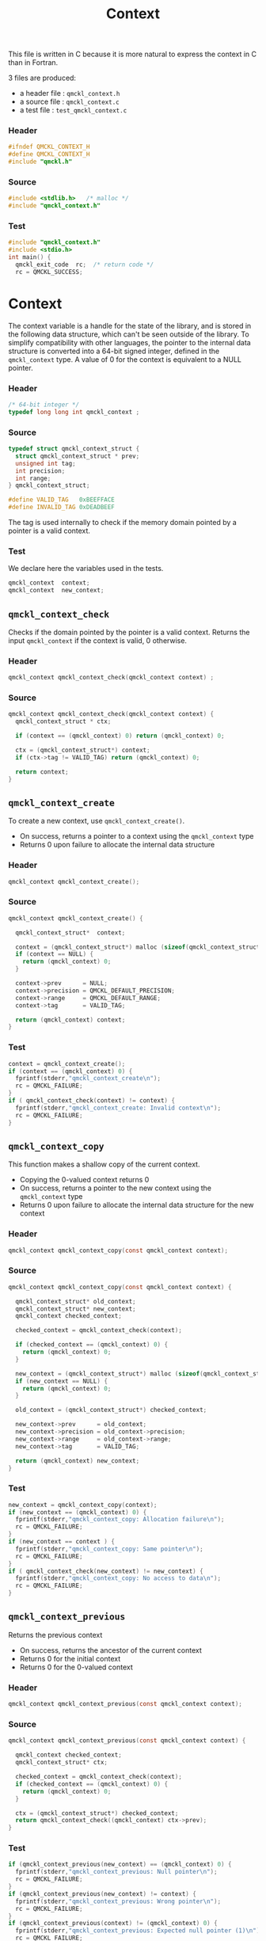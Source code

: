 # -*- mode: org -*-
# vim: syntax=c
#+TITLE: Context

This file is written in C because it is more natural to express the context in
C than in Fortran.

3 files are produced:
- a header file : =qmckl_context.h= 
- a source file : =qmckl_context.c= 
- a test   file : =test_qmckl_context.c= 

*** Header 
    #+BEGIN_SRC C :tangle qmckl_context.h
#ifndef QMCKL_CONTEXT_H
#define QMCKL_CONTEXT_H
#include "qmckl.h"
    #+END_SRC

*** Source
    #+BEGIN_SRC C :tangle qmckl_context.c
#include <stdlib.h>   /* malloc */
#include "qmckl_context.h"
    #+END_SRC

*** Test
    #+BEGIN_SRC C :tangle test_qmckl_context.c
#include "qmckl_context.h"
#include <stdio.h>
int main() {
  qmckl_exit_code  rc;  /* return code */
  rc = QMCKL_SUCCESS;
    #+END_SRC

* Context

  The context variable is a handle for the state of the library, and
  is stored in the following data structure, which can't be seen
  outside of the library. To simplify compatibility with other
  languages, the pointer to the internal data structure is converted
  into a 64-bit signed integer, defined in the =qmckl_context= type.
  A value of 0 for the context is equivalent to a NULL pointer.

*** Header
    #+BEGIN_SRC C :tangle qmckl_context.h
/* 64-bit integer */
typedef long long int qmckl_context ;
    #+END_SRC

*** Source
    #+BEGIN_SRC C :tangle qmckl_context.c
typedef struct qmckl_context_struct {
  struct qmckl_context_struct * prev;
  unsigned int tag;
  int precision;
  int range;
} qmckl_context_struct;

#define VALID_TAG   0xBEEFFACE
#define INVALID_TAG 0xDEADBEEF
    #+END_SRC
    
  The tag is used internally to check if the memory domain pointed by
  a pointer is a valid context.

*** Test
    We declare here the variables used in the tests.
    #+BEGIN_SRC C :tangle test_qmckl_context.c
  qmckl_context  context;
  qmckl_context  new_context;
    #+END_SRC

    
** =qmckl_context_check=
   
   Checks if the domain pointed by the pointer is a valid context.
   Returns the input =qmckl_context= if the context is valid, 0 otherwise.

*** Header
    #+BEGIN_SRC C :tangle qmckl_context.h
qmckl_context qmckl_context_check(qmckl_context context) ;
    #+END_SRC
  
*** Source
    #+BEGIN_SRC C :tangle qmckl_context.c
qmckl_context qmckl_context_check(qmckl_context context) {
  qmckl_context_struct * ctx;

  if (context == (qmckl_context) 0) return (qmckl_context) 0;

  ctx = (qmckl_context_struct*) context;
  if (ctx->tag != VALID_TAG) return (qmckl_context) 0;

  return context; 
}
    #+END_SRC
  
** =qmckl_context_create=

   To create a new context, use =qmckl_context_create()=.
   - On success, returns a pointer to a context using the =qmckl_context= type
   - Returns 0 upon failure to allocate the internal data structure

*** Header
    #+BEGIN_SRC C :tangle qmckl_context.h
qmckl_context qmckl_context_create();
    #+END_SRC

*** Source
    #+BEGIN_SRC C :tangle qmckl_context.c
qmckl_context qmckl_context_create() {

  qmckl_context_struct*  context;

  context = (qmckl_context_struct*) malloc (sizeof(qmckl_context_struct));
  if (context == NULL) {
    return (qmckl_context) 0;
  }

  context->prev      = NULL;
  context->precision = QMCKL_DEFAULT_PRECISION;
  context->range     = QMCKL_DEFAULT_RANGE;
  context->tag       = VALID_TAG;

  return (qmckl_context) context;
}
    #+END_SRC
    
*** Test
    #+BEGIN_SRC C :tangle test_qmckl_context.c
  context = qmckl_context_create();
  if (context == (qmckl_context) 0) {
    fprintf(stderr,"qmckl_context_create\n");
    rc = QMCKL_FAILURE;
  }
  if ( qmckl_context_check(context) != context) {
    fprintf(stderr,"qmckl_context_create: Invalid context\n");
    rc = QMCKL_FAILURE;
  }
    #+END_SRC

** =qmckl_context_copy=

   This function makes a shallow copy of the current context.
   - Copying the 0-valued context returns 0
   - On success, returns a pointer to the new context using the =qmckl_context= type
   - Returns 0 upon failure to allocate the internal data structure
     for the new context

*** Header
   #+BEGIN_SRC C :tangle qmckl_context.h
qmckl_context qmckl_context_copy(const qmckl_context context);
   #+END_SRC

*** Source
   #+BEGIN_SRC C :tangle qmckl_context.c
qmckl_context qmckl_context_copy(const qmckl_context context) {

  qmckl_context_struct* old_context;
  qmckl_context_struct* new_context;
  qmckl_context checked_context;

  checked_context = qmckl_context_check(context);

  if (checked_context == (qmckl_context) 0) {
    return (qmckl_context) 0;
  }

  new_context = (qmckl_context_struct*) malloc (sizeof(qmckl_context_struct));
  if (new_context == NULL) {
    return (qmckl_context) 0;
  }

  old_context = (qmckl_context_struct*) checked_context;

  new_context->prev      = old_context;
  new_context->precision = old_context->precision;
  new_context->range     = old_context->range;
  new_context->tag       = VALID_TAG;

  return (qmckl_context) new_context;
}

   #+END_SRC

*** Test
    #+BEGIN_SRC C :tangle test_qmckl_context.c
  new_context = qmckl_context_copy(context);
  if (new_context == (qmckl_context) 0) {
    fprintf(stderr,"qmckl_context_copy: Allocation failure\n");
    rc = QMCKL_FAILURE;
  }
  if (new_context == context ) {
    fprintf(stderr,"qmckl_context_copy: Same pointer\n");
    rc = QMCKL_FAILURE;
  }
  if ( qmckl_context_check(new_context) != new_context) {
    fprintf(stderr,"qmckl_context_copy: No access to data\n");
    rc = QMCKL_FAILURE;
  }

    #+END_SRC

** =qmckl_context_previous=
   
   Returns the previous context
   - On success, returns the ancestor of the current context
   - Returns 0 for the initial context
   - Returns 0 for the 0-valued context

*** Header
   #+BEGIN_SRC C :tangle qmckl_context.h
qmckl_context qmckl_context_previous(const qmckl_context context);
   #+END_SRC

*** Source
   #+BEGIN_SRC C :tangle qmckl_context.c
qmckl_context qmckl_context_previous(const qmckl_context context) {

  qmckl_context checked_context;
  qmckl_context_struct* ctx;

  checked_context = qmckl_context_check(context);
  if (checked_context == (qmckl_context) 0) {
    return (qmckl_context) 0;
  }

  ctx = (qmckl_context_struct*) checked_context;
  return qmckl_context_check((qmckl_context) ctx->prev);
}
   #+END_SRC

*** Test
    #+BEGIN_SRC C :tangle test_qmckl_context.c
  if (qmckl_context_previous(new_context) == (qmckl_context) 0) {
    fprintf(stderr,"qmckl_context_previous: Null pointer\n");
    rc = QMCKL_FAILURE;
  }
  if (qmckl_context_previous(new_context) != context) {
    fprintf(stderr,"qmckl_context_previous: Wrong pointer\n");
    rc = QMCKL_FAILURE;
  }
  if (qmckl_context_previous(context) != (qmckl_context) 0) {
    fprintf(stderr,"qmckl_context_previous: Expected null pointer (1)\n");
    rc = QMCKL_FAILURE;
  }
  if (qmckl_context_previous((qmckl_context) 0) != (qmckl_context) 0) {
    fprintf(stderr,"qmckl_context_previous: Expected null pointer (2)\n");
    rc = QMCKL_FAILURE;
  }
    #+END_SRC

** =qmckl_context_destroy=
   
   Destroys the current context, leaving the ancestors untouched.
   - Succeeds if the current context is properly destroyed
   - Fails otherwise
   - Fails if the 0-valued context is given in argument
   - Fails if the the pointer is not a valid context
     
*** Header
   #+BEGIN_SRC C :tangle qmckl_context.h
qmckl_exit_code qmckl_context_destroy(qmckl_context context);
   #+END_SRC

*** Source
   #+BEGIN_SRC C :tangle qmckl_context.c
qmckl_exit_code qmckl_context_destroy(qmckl_context context) {

  qmckl_context_struct* ctx;
  qmckl_context checked_context;
  
  checked_context = qmckl_context_check(context);
  if (checked_context == (qmckl_context) 0) return QMCKL_FAILURE;

  ctx = (qmckl_context_struct*) context;
  if (ctx == NULL) return QMCKL_FAILURE;

  ctx->tag = INVALID_TAG;
  free(ctx);
  return QMCKL_SUCCESS;
}
   #+END_SRC

*** Test
    #+BEGIN_SRC C :tangle test_qmckl_context.c
  if (qmckl_context_check(new_context) != new_context) {
    fprintf(stderr,"qmckl_context_destroy: new_context is invalid\n");
    rc = QMCKL_FAILURE;
  }
  if (new_context == (qmckl_context) 0) {
    fprintf(stderr,"qmckl_context_destroy: new_context is NULL\n");
    rc = QMCKL_FAILURE;
  }
  if (qmckl_context_destroy(new_context) == QMCKL_FAILURE) {
    fprintf(stderr,"qmckl_context_destroy: Unable to destroy the new_context\n");
    rc = QMCKL_FAILURE;
  }
  if (qmckl_context_check(new_context) == new_context) {
    fprintf(stderr,"qmckl_context_destroy: new_context is valid\n");
    rc = QMCKL_FAILURE;
  }
  if (qmckl_context_check(new_context) != (qmckl_context) 0) {
    fprintf(stderr,"qmckl_context_destroy: new_context should be NULL\n");
    rc = QMCKL_FAILURE;
  }
  if (qmckl_context_destroy((qmckl_context) 0) == QMCKL_SUCCESS) {
    fprintf(stderr,"qmckl_context_destroy: Failure expected with NULL pointer\n");
    rc = QMCKL_FAILURE;
  }
    #+END_SRC

    
* Precision

  The following functions set and get the expected required precision
  and range. =precision= should be an integer between 2 and 53, and
  =range= should be an integer between 2 and 11.

  The setter functions functions return a new context as a 64-bit integer.
  The getter functions return the value, as a 32-bit integer.
  The update functions return =QMCKL_SUCCESS= or =QMCKL_FAILURE=.

** =qmckl_context_update_precision=

   #+BEGIN_SRC C :tangle qmckl_context.h
qmckl_exit_code qmckl_context_update_precision(const qmckl_context context, int precision);
   #+END_SRC

   #+BEGIN_SRC C :tangle qmckl_context.c
qmckl_exit_code qmckl_context_update_precision(const qmckl_context context, int precision) {
  qmckl_context_struct* ctx;

  if (precision <  2) return QMCKL_FAILURE;
  if (precision > 53) return QMCKL_FAILURE;

  ctx = (qmckl_context_struct*) context;
  if (ctx == NULL) return QMCKL_FAILURE;

  ctx->precision = precision;
  return QMCKL_SUCCESS;
}
   #+END_SRC

** =qmckl_context_update_range=
   #+BEGIN_SRC C :tangle qmckl_context.h
qmckl_exit_code qmckl_context_update_range(const qmckl_context context, int range);
   #+END_SRC
   
   #+BEGIN_SRC C :tangle qmckl_context.c
qmckl_exit_code qmckl_context_update_range(const qmckl_context context, int range) {
  qmckl_context_struct* ctx;

  if (range <  2) return QMCKL_FAILURE;
  if (range > 11) return QMCKL_FAILURE;

  ctx = (qmckl_context_struct*) context;
  if (ctx == NULL) return QMCKL_FAILURE;

  ctx->range = range;
  return QMCKL_SUCCESS;
}
   #+END_SRC



** =qmckl_context_set_precision=

   #+BEGIN_SRC C :tangle qmckl_context.h
qmckl_context qmckl_context_set_precision(const qmckl_context context, int precision);
   #+END_SRC

   #+BEGIN_SRC C :tangle qmckl_context.c
qmckl_context qmckl_context_set_precision(const qmckl_context context, const int precision) {
  qmckl_context new_context;

  new_context = qmckl_context_copy(context);
  if (new_context == 0) return 0;

  if (qmckl_context_update_precision(context, precision) == QMCKL_FAILURE) return 0;

  return new_context;
}
   #+END_SRC

** =qmckl_context_set_range=
   #+BEGIN_SRC C :tangle qmckl_context.h
qmckl_context qmckl_context_set_range(const qmckl_context context, int range);
   #+END_SRC

   #+BEGIN_SRC C :tangle qmckl_context.c
qmckl_context qmckl_context_set_range(const qmckl_context context, int range) {
  qmckl_context new_context;

  new_context = qmckl_context_copy(context);
  if (new_context == 0) return 0;

  if (qmckl_context_update_range(context, range) == QMCKL_FAILURE) return 0;

  return new_context;
}
   #+END_SRC



** =qmckl_context_get_precision=

   #+BEGIN_SRC C :tangle qmckl_context.h
int qmckl_context_get_precision(const qmckl_context context);
   #+END_SRC

   #+BEGIN_SRC C :tangle qmckl_context.c
int qmckl_context_get_precision(const qmckl_context context) {
  qmckl_context_struct* ctx;
  ctx = (qmckl_context_struct*) context;
  return ctx->precision;
}
   #+END_SRC

** =qmckl_context_get_range=

   #+BEGIN_SRC C :tangle qmckl_context.h
int qmckl_context_get_range(const qmckl_context context);
   #+END_SRC

   #+BEGIN_SRC C :tangle qmckl_context.c
int qmckl_context_get_range(const qmckl_context context) {
  qmckl_context_struct* ctx;
  ctx = (qmckl_context_struct*) context;
  return ctx->range;
}
   #+END_SRC

   

* End of files

*** Header
  #+BEGIN_SRC C :tangle qmckl_context.h
#endif
  #+END_SRC

*** Test
  #+BEGIN_SRC C :tangle test_qmckl_context.c
    return QMCKL_SUCCESS;
}
  #+END_SRC

